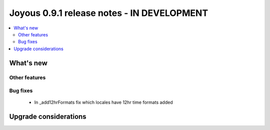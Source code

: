 ==========================
Joyous 0.9.1 release notes - IN DEVELOPMENT
==========================

.. contents::
    :local:
    :depth: 3


What's new
==========


Other features
~~~~~~~~~~~~~~

Bug fixes
~~~~~~~~~
 * In _add12hrFormats fix which locales have 12hr time formats added


Upgrade considerations
======================


